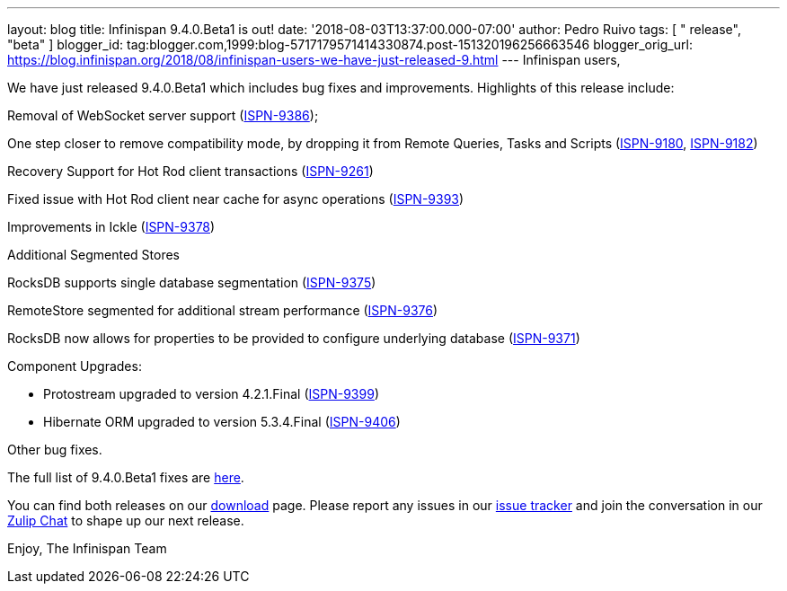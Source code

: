---
layout: blog
title: Infinispan 9.4.0.Beta1 is out!
date: '2018-08-03T13:37:00.000-07:00'
author: Pedro Ruivo
tags: [ " release", "beta" ]
blogger_id: tag:blogger.com,1999:blog-5717179571414330874.post-151320196256663546
blogger_orig_url: https://blog.infinispan.org/2018/08/infinispan-users-we-have-just-released-9.html
---
Infinispan users,

We have just released 9.4.0.Beta1 which includes bug fixes and
improvements. Highlights of this release include:

Removal of WebSocket server support
(https://issues.jboss.org/browse/ISPN-9386[ISPN-9386]);

One step closer to remove compatibility mode, by dropping it from Remote
Queries, Tasks and Scripts
(https://issues.jboss.org/browse/ISPN-9180[ISPN-9180],
https://issues.jboss.org/browse/ISPN-9182[ISPN-9182])

Recovery Support for Hot Rod client transactions
(https://issues.jboss.org/browse/ISPN-9261[ISPN-9261])

Fixed issue with Hot Rod client near cache for async operations
(https://issues.jboss.org/browse/ISPN-9393[ISPN-9393])

Improvements in Ickle
(https://issues.jboss.org/browse/ISPN-9378[ISPN-9378])

Additional Segmented Stores

RocksDB supports single database segmentation
(https://issues.jboss.org/browse/ISPN-9375[ISPN-9375])

RemoteStore segmented for additional stream performance
(https://issues.jboss.org/browse/ISPN-9376[ISPN-9376])

RocksDB now allows for properties to be provided to configure underlying
database (https://issues.jboss.org/browse/ISPN-9371[ISPN-9371])

Component Upgrades:

* Protostream upgraded to version 4.2.1.Final
(https://issues.jboss.org/browse/ISPN-9399[ISPN-9399])
* Hibernate ORM upgraded to version 5.3.4.Final
(https://issues.jboss.org/browse/ISPN-9406[ISPN-9406])

Other bug fixes.


The full list of 9.4.0.Beta1 fixes are
https://issues.jboss.org/secure/ReleaseNote.jspa?projectId=12310799&version=12337825[here].

You can find both releases on our
https://infinispan.org/download/[download] page. Please report any
issues in our https://issues.jboss.org/projects/ISPN[issue tracker] and
join the conversation in our https://infinispan.zulipchat.com/[Zulip
Chat] to shape up our next release.

Enjoy,
The Infinispan Team
